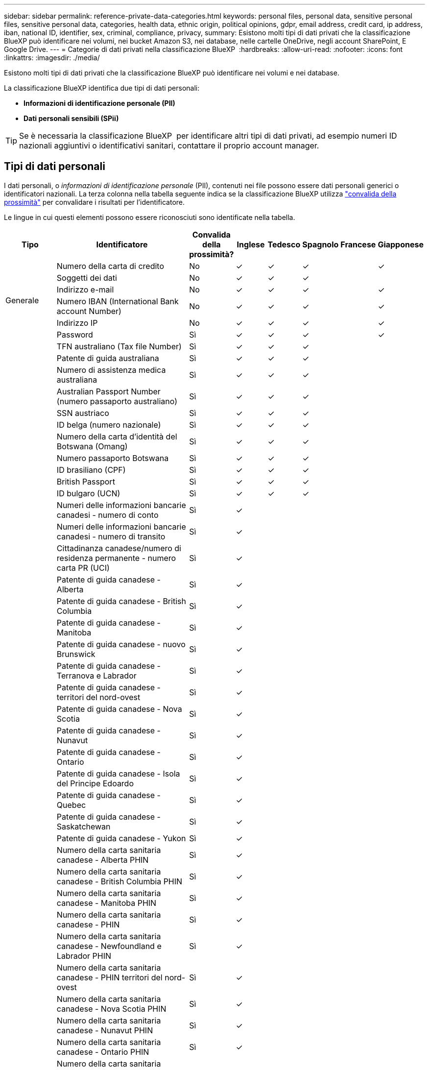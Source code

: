 ---
sidebar: sidebar 
permalink: reference-private-data-categories.html 
keywords: personal files, personal data, sensitive personal files, sensitive personal data, categories, health data, ethnic origin, political opinions, gdpr, email address, credit card, ip address, iban, national ID, identifier, sex, criminal, compliance, privacy, 
summary: Esistono molti tipi di dati privati che la classificazione BlueXP può identificare nei volumi, nei bucket Amazon S3, nei database, nelle cartelle OneDrive, negli account SharePoint, E Google Drive. 
---
= Categorie di dati privati nella classificazione BlueXP 
:hardbreaks:
:allow-uri-read: 
:nofooter: 
:icons: font
:linkattrs: 
:imagesdir: ./media/


[role="lead"]
Esistono molti tipi di dati privati che la classificazione BlueXP può identificare nei volumi e nei database.

La classificazione BlueXP identifica due tipi di dati personali:

* *Informazioni di identificazione personale (PII)*
* *Dati personali sensibili (SPii)*



TIP: Se è necessaria la classificazione BlueXP  per identificare altri tipi di dati privati, ad esempio numeri ID nazionali aggiuntivi o identificativi sanitari, contattare il proprio account manager.



== Tipi di dati personali

I dati personali, o _informazioni di identificazione personale_ (PII), contenuti nei file possono essere dati personali generici o identificatori nazionali. La terza colonna nella tabella seguente indica se la classificazione BlueXP utilizza link:task-controlling-private-data.html#view-files-that-contain-personal-data["convalida della prossimità"^] per convalidare i risultati per l'identificatore.

Le lingue in cui questi elementi possono essere riconosciuti sono identificate nella tabella.

[cols="13,37,10,8,8,8,8,8"]
|===
| Tipo | Identificatore | Convalida della prossimità? | Inglese | Tedesco | Spagnolo | Francese | Giapponese 


.6+| Generale | Numero della carta di credito | No | ✓ | ✓ | ✓ |  | ✓ 


| Soggetti dei dati | No | ✓ | ✓ | ✓ |  |  


| Indirizzo e-mail | No | ✓ | ✓ | ✓ |  | ✓ 


| Numero IBAN (International Bank account Number) | No | ✓ | ✓ | ✓ |  | ✓ 


| Indirizzo IP | No | ✓ | ✓ | ✓ |  | ✓ 


| Password | Sì | ✓ | ✓ | ✓ |  | ✓ 


.88+| Identificatori nazionali | TFN australiano (Tax file Number) | Sì | ✓ | ✓ | ✓ |  |  


| Patente di guida australiana | Sì | ✓ | ✓ | ✓ |  |  


| Numero di assistenza medica australiana | Sì | ✓ | ✓ | ✓ |  |  


| Australian Passport Number (numero passaporto australiano) | Sì | ✓ | ✓ | ✓ |  |  


| SSN austriaco | Sì | ✓ | ✓ | ✓ |  |  


| ID belga (numero nazionale) | Sì | ✓ | ✓ | ✓ |  |  


| Numero della carta d'identità del Botswana (Omang) | Sì | ✓ | ✓ | ✓ |  |  


| Numero passaporto Botswana | Sì | ✓ | ✓ | ✓ |  |  


| ID brasiliano (CPF) | Sì | ✓ | ✓ | ✓ |  |  


| British Passport | Sì | ✓ | ✓ | ✓ |  |  


| ID bulgaro (UCN) | Sì | ✓ | ✓ | ✓ |  |  


| Numeri delle informazioni bancarie canadesi - numero di conto | Sì | ✓ |  |  |  |  


| Numeri delle informazioni bancarie canadesi - numero di transito | Sì | ✓ |  |  |  |  


| Cittadinanza canadese/numero di residenza permanente - numero carta PR (UCI) | Sì | ✓ |  |  |  |  


| Patente di guida canadese - Alberta | Sì | ✓ |  |  |  |  


| Patente di guida canadese - British Columbia | Sì | ✓ |  |  |  |  


| Patente di guida canadese - Manitoba | Sì | ✓ |  |  |  |  


| Patente di guida canadese - nuovo Brunswick | Sì | ✓ |  |  |  |  


| Patente di guida canadese - Terranova e Labrador | Sì | ✓ |  |  |  |  


| Patente di guida canadese - territori del nord-ovest | Sì | ✓ |  |  |  |  


| Patente di guida canadese - Nova Scotia | Sì | ✓ |  |  |  |  


| Patente di guida canadese - Nunavut | Sì | ✓ |  |  |  |  


| Patente di guida canadese - Ontario | Sì | ✓ |  |  |  |  


| Patente di guida canadese - Isola del Principe Edoardo | Sì | ✓ |  |  |  |  


| Patente di guida canadese - Quebec | Sì | ✓ |  |  |  |  


| Patente di guida canadese - Saskatchewan | Sì | ✓ |  |  |  |  


| Patente di guida canadese - Yukon | Sì | ✓ |  |  |  |  


| Numero della carta sanitaria canadese - Alberta PHIN | Sì | ✓ |  |  |  |  


| Numero della carta sanitaria canadese - British Columbia PHIN | Sì | ✓ |  |  |  |  


| Numero della carta sanitaria canadese - Manitoba PHIN | Sì | ✓ |  |  |  |  


| Numero della carta sanitaria canadese - PHIN | Sì | ✓ |  |  |  |  


| Numero della carta sanitaria canadese - Newfoundland e Labrador PHIN | Sì | ✓ |  |  |  |  


| Numero della carta sanitaria canadese - PHIN territori del nord-ovest | Sì | ✓ |  |  |  |  


| Numero della carta sanitaria canadese - Nova Scotia PHIN | Sì | ✓ |  |  |  |  


| Numero della carta sanitaria canadese - Nunavut PHIN | Sì | ✓ |  |  |  |  


| Numero della carta sanitaria canadese - Ontario PHIN | Sì | ✓ |  |  |  |  


| Numero della carta sanitaria canadese - Prince Edward Island PHIN | Sì | ✓ |  |  |  |  


| Numero della carta sanitaria canadese - Quebec PHIN | Sì | ✓ |  |  |  |  


| Numero della carta sanitaria canadese - Saskatchewan PHIN | Sì | ✓ |  |  |  |  


| Numero della carta sanitaria canadese - Yukon PHIN | Sì | ✓ |  |  |  |  


| Numero di passaporto canadese | Sì | ✓ |  |  |  |  


| Numero di previdenza sociale canadese (SIN) | Sì | ✓ |  |  |  |  


| ID croato (OIB) | Sì | ✓ | ✓ | ✓ |  |  


| Codice fiscale di Cipro (TIC) | Sì | ✓ | ✓ | ✓ |  |  


| Documento d'identità ceco/slovacco | Sì | ✓ | ✓ | ✓ |  |  


| ID danese (CPR) | Sì | ✓ | ✓ | ✓ |  |  


| Olandese ID (BSN) | Sì | ✓ | ✓ | ✓ |  |  


| ID estone | Sì | ✓ | ✓ | ✓ |  |  


| ID finlandese (HETU) | Sì | ✓ | ✓ | ✓ |  |  


| Patente di guida francese | Sì | ✓ | ✓ | ✓ | ✓ |  


| ID francese | Sì | ✓ | ✓ | ✓ | ✓ |  


| Francese INSEE | Sì | ✓ | ✓ | ✓ | ✓ |  


| Numero di previdenza sociale francese | Sì | ✓ | ✓ | ✓ | ✓ |  


| Francese Tax Identification Number (SPI) | Sì | ✓ | ✓ | ✓ | ✓ |  


| ID tedesco (Personalausweisnummer) | Sì | ✓ | ✓ | ✓ |  |  


| Tedesco ID interno per bonifici bancari | Sì | ✓ | ✓ | ✓ |  |  


| Numero tedesco di previdenza sociale (Sozialversicherungsnummer) | Sì | ✓ | ✓ | ✓ |  |  


| Codice fiscale tedesco (Steuerliche Identifikationsnummer) | Sì | ✓ | ✓ | ✓ |  |  


| ID greco | Sì | ✓ | ✓ | ✓ |  |  


| Codice fiscale ungherese | Sì | ✓ | ✓ | ✓ |  |  


| Irish ID (PPS) (ID irlandese) | Sì | ✓ | ✓ | ✓ |  |  


| ID Israeliano | Sì | ✓ | ✓ | ✓ |  |  


| Codice fiscale italiano | Sì | ✓ | ✓ | ✓ |  |  


| Codice di identificazione personale giapponese (personale e aziendale) | Sì | ✓ | ✓ | ✓ |  | ✓ 


| Documento d'identità lettone | Sì | ✓ | ✓ | ✓ |  |  


| ID lituano | Sì | ✓ | ✓ | ✓ |  |  


| Lussemburgo ID | Sì | ✓ | ✓ | ✓ |  |  


| ID maltese | Sì | ✓ | ✓ | ✓ |  |  


| Numero NHS (National Health Service) | Sì | ✓ | ✓ | ✓ |  |  


| Conto bancario della Nuova Zelanda | Sì | ✓ | ✓ | ✓ |  |  


| Patente di guida della Nuova Zelanda | Sì | ✓ | ✓ | ✓ |  |  


| Numero IRD Nuova Zelanda (ID fiscale) | Sì | ✓ | ✓ | ✓ |  |  


| New Zealand NHI (National Health Index) | Sì | ✓ | ✓ | ✓ |  |  


| Numero di passaporto per la Nuova Zelanda | Sì | ✓ | ✓ | ✓ |  |  


| ID polacco (PESEL) | Sì | ✓ | ✓ | ✓ |  |  


| Portoghese Tax Identification Number (NIF) | Sì | ✓ | ✓ | ✓ |  |  


| ID rumeno (CNP) | Sì | ✓ | ✓ | ✓ |  |  


| Singapore National Registration Identity Card (NRIC) | Sì | ✓ | ✓ | ✓ |  |  


| ID sloveno (EMSO) | Sì | ✓ | ✓ | ✓ |  |  


| ID sudafricano | Sì | ✓ | ✓ | ✓ |  |  


| Codice fiscale spagnolo | Sì | ✓ | ✓ | ✓ |  |  


| ID svedese | Sì | ✓ | ✓ | ✓ |  |  


| ID REGNO UNITO (NINO) | Sì | ✓ | ✓ | ✓ |  |  


| USA California driver's License | Sì | ✓ | ✓ | ✓ |  |  


| USA, Indiana driver's License | Sì | ✓ | ✓ | ✓ |  |  


| USA New York driver's License | Sì | ✓ | ✓ | ✓ |  |  


| Patente di guida USA Texas | Sì | ✓ | ✓ | ✓ |  |  


| Numero di previdenza sociale (SSN) USA | Sì | ✓ | ✓ | ✓ |  |  
|===


== Tipi di dati personali sensibili

La classificazione BlueXP può trovare nei file le seguenti informazioni personali sensibili (SPii).

Al momento, gli elementi di questa categoria possono essere riconosciuti solo in inglese.

* *Procedura penale riferimento*: Dati relativi alle condanne penali e ai reati di una persona fisica.
* *Riferimento etnico*: Dati relativi all'origine razziale o etnica di una persona fisica.
* *Health Reference*: Dati relativi alla salute di una persona fisica.
* *ICD-9-CM codici medici*: Codici utilizzati nell'industria medica e sanitaria.
* *ICD-10-CM codici medici*: Codici utilizzati nell'industria medica e sanitaria.
* *Principi filosofici riferimento*: Dati riguardanti le credenze filosofiche di una persona fisica.
* *Pareri politici riferimento*: Dati relativi alle opinioni politiche di una persona fisica.
* *Religious credences Reference*: Dati relativi alle credenze religiose di una persona fisica.
* *Sex Life o Orientation Reference*: Dati relativi alla vita sessuale o all'orientamento sessuale di una persona fisica.




== Tipi di categorie

La classificazione BlueXP classifica i tuoi dati nel modo seguente.

La maggior parte di queste categorie può essere riconosciuta in inglese, tedesco e spagnolo.

[cols="25,25,15,15,15"]
|===
| Categoria | Tipo | Inglese | Tedesco | Spagnolo 


.4+| Finanza | Bilanci | ✓ | ✓ | ✓ 


| Ordini di acquisto | ✓ | ✓ | ✓ 


| Fatture | ✓ | ✓ | ✓ 


| Report trimestrali | ✓ | ✓ | ✓ 


.6+| FC | Controlli in background | ✓ |  | ✓ 


| Piani di compensazione | ✓ | ✓ | ✓ 


| Contratti con i dipendenti | ✓ |  | ✓ 


| Recensioni dei dipendenti | ✓ |  | ✓ 


| Salute | ✓ |  | ✓ 


| Riprende | ✓ | ✓ | ✓ 


.2+| Legale | NDA | ✓ | ✓ | ✓ 


| Contratti fornitore-cliente | ✓ | ✓ | ✓ 


.2+| Marketing | Campagne | ✓ | ✓ | ✓ 


| Conferenze | ✓ | ✓ | ✓ 


| Operazioni | Report di audit | ✓ | ✓ | ✓ 


| Vendite | Ordini di vendita | ✓ | ✓ |  


.4+| Servizi | RFI | ✓ |  | ✓ 


| RFP | ✓ |  | ✓ 


| SOW | ✓ | ✓ | ✓ 


| Formazione | ✓ | ✓ | ✓ 


| Supporto | Reclami e biglietti | ✓ | ✓ | ✓ 
|===
I seguenti metadati sono anche classificati e identificati nelle stesse lingue supportate:

* Dati dell'applicazione
* Archiviare i file
* Audio
* Breadcrumb dalla classificazione BlueXP
Dati delle applicazioni di business
* File CAD
* Codice
* Corrotto
* Database e file di indice
* File di progettazione
* Email Application Data (dati applicazione email)
* Crittografato (file con un elevato punteggio di entropia)
* Eseguibili
* Dati delle applicazioni finanziarie
* Health Application Data
* Immagini
* Registri
* Documenti vari
* Presentazioni varie
* Fogli di calcolo vari
* Varie "Sconosciuto"
* File protetti da password
* Dati strutturati
* Video
* File a byte zero




== Tipi di file

La classificazione BlueXP esegue la scansione di tutti i file per informazioni su categorie e metadati e visualizza tutti i tipi di file nella sezione tipi di file della dashboard.

Tuttavia, quando la classificazione BlueXP rileva le informazioni personali identificabili (PII) o quando esegue una ricerca DSAR, sono supportati solo i seguenti formati di file:

`+.CSV, .DCM, .DOC, .DOCX, .JSON, .PDF, .PPTX, .RTF, .TXT, .XLS, .XLSX, Docs, Sheets, and Slides+`



== Accuratezza delle informazioni rilevate

NetApp non può garantire la precisione del 100% dei dati personali e dei dati personali sensibili identificati dalla classificazione BlueXP. È sempre necessario convalidare le informazioni esaminando i dati.

In base ai nostri test, la tabella seguente mostra l'accuratezza delle informazioni rilevate dalla classificazione BlueXP. Lo suddivideremo per _precisione_ e _richiamo_:

Precisione:: La probabilità che la classificazione BlueXP trovi sia stata identificata correttamente. Ad esempio, un tasso di precisione del 90% per i dati personali significa che 9 file su 10 identificati come contenenti informazioni personali contengono effettivamente informazioni personali. 1 file su 10 sarebbe un falso positivo.
Ricorda:: Probabilità che la classificazione BlueXP trovi ciò che dovrebbe. Ad esempio, un tasso di richiamo del 70% per i dati personali significa che la classificazione BlueXP può identificare 7 file su 10 che contengono effettivamente informazioni personali nella tua organizzazione. La classificazione di BlueXP non consentirebbe il 30% dei dati e non verrà visualizzata nella dashboard.


Stiamo costantemente migliorando la precisione dei nostri risultati. Tali miglioramenti saranno automaticamente disponibili nelle future release di classificazione BlueXP.

[cols="25,20,20"]
|===
| Tipo | Precisione | Ricorda 


| Dati personali - Generale | 90%-95% | 60%-80% 


| Dati personali - identificatori del Paese | 30%-60% | 40%-60% 


| Dati personali sensibili | 80%-95% | 20%-30% 


| Categorie | 90%-97% | 60%-80% 
|===